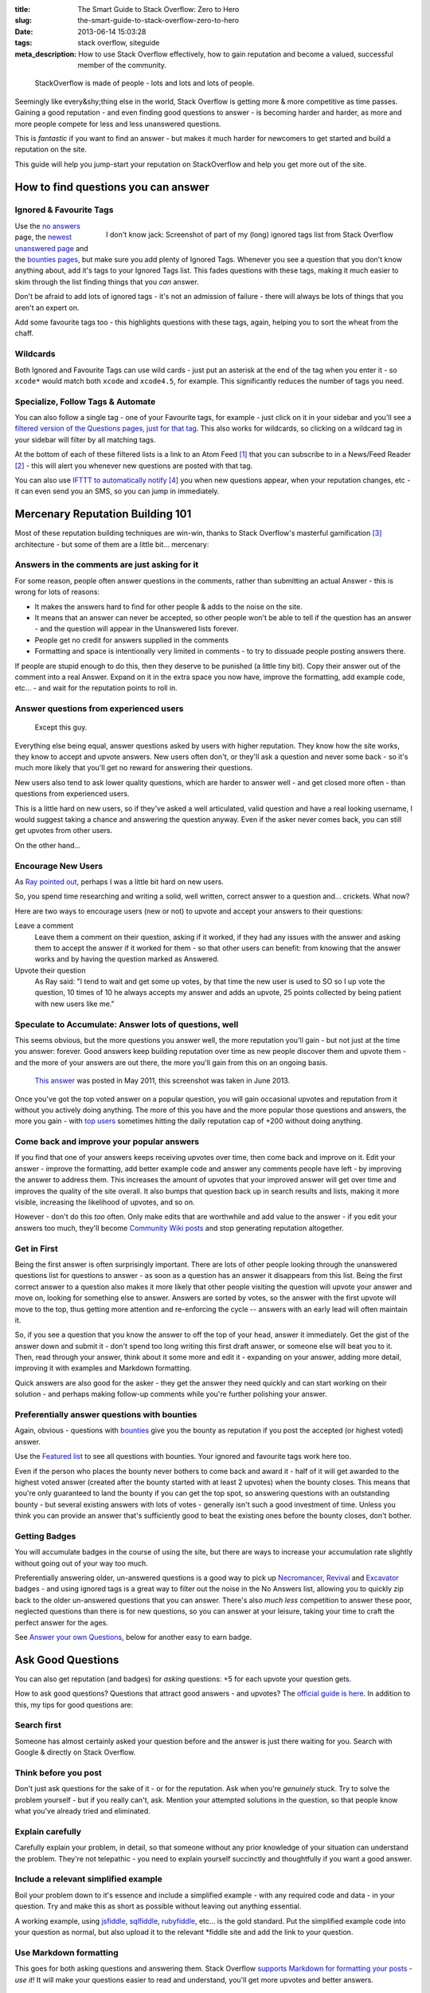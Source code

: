 :title: The Smart Guide to Stack Overflow: Zero to Hero
:slug: the-smart-guide-to-stack-overflow-zero-to-hero
:date: 2013-06-14 15:03:28
:tags: stack overflow, siteguide
:meta_description: How to use Stack Overflow effectively, how to gain reputation and become a valued, successful member of the community.

.. figure:: /static/images/stackoverflow-logo-is-made-of-people-diagram.png

	StackOverflow is made of people - lots and lots and lots of people.

Seemingly like every&shy;thing else in the world, Stack Overflow is getting more & more competitive as time passes. Gaining a good reputation - and even finding good questions to answer - is becoming harder and harder, as more and more people compete for less and less unanswered questions.

This is *fantastic* if you want to find an answer - but makes it much harder for newcomers to get started and build a reputation on the site.

This guide will help you jump-start your reputation on StackOverflow and help you get more out of the site.

How to find questions you can answer
======================================

Ignored & Favourite Tags
--------------------------

.. figure:: /static/images/stack-overflow-ignored-tags.png
	:align: right
	:alt: Screenshot of part of my (very long) ignored tags list from Stack Overflow

	I don't know jack: Screenshot of part of my (long) ignored tags list from Stack Overflow


Use the `no answers <http://stackoverflow.com/unanswered/tagged/?tab=noanswers>`_ page, the `newest unanswered page <http://stackoverflow.com/unanswered/tagged/?tab=newest>`_ and the `bounties pages <http://stackoverflow.com/questions?sort=featured>`_, but make sure you add plenty of Ignored Tags. Whenever you see a question that you don't know anything about, add it's tags to your Ignored Tags list. This fades questions with these tags, making it much easier to skim through the list finding things that you *can* answer.

Don't be afraid to add lots of ignored tags - it's not an admission of failure - there will always be lots of things that you aren't an expert on.

Add some favourite tags too - this highlights questions with these tags, again, helping you to sort the wheat from the chaff.

Wildcards
---------------

.. image:: /static/images/stack-overflow-ignored-tags-add-with-wildcard.png

Both Ignored and Favourite Tags can use wild cards - just put an asterisk at the end of the tag when you enter it - so ``xcode*`` would match both ``xcode`` and ``xcode4.5``, for example. This significantly reduces the number of tags you need.

Specialize, Follow Tags & Automate
-------------------------------------

You can also follow a single tag - one of your Favourite tags, for example - just click on it in your sidebar and you'll see a `filtered version of the Questions pages, just for that tag <http://stackoverflow.com/questions/tagged/mysql%2A>`_. This also works for wildcards, so clicking on a wildcard tag in your sidebar will filter by all matching tags.

.. image:: /static/images/stack-overflow-follow-tags-feed-with-wildcard.png

At the bottom of each of these filtered lists is a link to an Atom Feed [#atomfeed]_ that you can subscribe to in a News/Feed Reader [#feedreader]_ - this will alert you whenever new questions are posted with that tag.

You can also use `IFTTT to automatically notify <https://ifttt.com/recipes/search?q=stackoverflow>`_ [#ifttt]_ you when new questions appear, when your reputation changes, etc - it can even send you an SMS, so you can jump in immediately.


Mercenary Reputation Building 101
======================================

Most of these reputation building techniques are win-win, thanks to Stack Overflow's masterful gamification [#gamification]_ architecture - but some of them are a little bit... mercenary:

Answers in the comments are just asking for it
--------------------------------------------------

For some reason, people often answer questions in the comments, rather than submitting an actual Answer - this is wrong for lots of reasons:

- It makes the answers hard to find for other people & adds to the noise on the site.
- It means that an answer can never be accepted, so other people won't be able to tell if the question has an answer - and the question will appear in the Unanswered lists forever.
- People get no credit for answers supplied in the comments
- Formatting and space is intentionally very limited in comments - to try to dissuade people posting answers there.

If people are stupid enough to do this, then they deserve to be punished (a little tiny bit). Copy their answer out of the comment into a real Answer. Expand on it in the extra space you now have, improve the formatting, add example code, etc... - and wait for the reputation points to roll in.

Answer questions from experienced users
-------------------------------------------

.. figure:: /static/images/screenshot-13-06-06-07-43-18-pm.png

   Except this guy.

Everything else being equal, answer questions asked by users with higher reputation. They know how the site works, they know to accept and upvote answers. New users often don't, or they'll ask a question and never some back - so it's much more likely that you'll get no reward for answering their questions.

New users also tend to ask lower quality questions, which are harder to answer well - and get closed more often - than questions from experienced users.

This is a little hard on new users, so if they've asked a well articulated, valid question and have a real looking username, I would suggest taking a chance and answering the question anyway. Even if the asker never comes back, you can still get upvotes from other users.

On the other hand...

Encourage New Users
------------------------

As `Ray pointed out <#article-comments-section>`_, perhaps I was a little bit hard on new users.

So, you spend time researching and writing a solid, well written, correct answer to a question and... crickets. What now?

Here are two ways to encourage users (new or not) to upvote and accept your answers to their questions:

Leave a comment
    Leave them a comment on their question, asking if it worked, if they had any issues with the answer and asking them to accept the answer if it worked for them - so that other users can benefit: from knowing that the answer works and by having the question marked as Answered.
Upvote their question
    As Ray said: "I tend to wait and get some up votes, by that time the new user is used to SO so I up vote the question, 10 times of 10 he always accepts my answer and adds an upvote, 25 points collected by being patient with new users like me."

Speculate to Accumulate: Answer lots of questions, well
--------------------------------------------------------
This seems obvious, but the more questions you answer well, the more reputation you'll gain - but not just at the time you answer: forever. Good answers keep building reputation over time as new people discover them and upvote them - and the more of your answers are out there, the more you'll gain from this on an ongoing basis.

.. figure:: /static/images/screenshot-13-06-06-07-27-10-pm.png

	`This answer <http://stackoverflow.com/questions/2675323/mysql-load-null-values-from-csv-data/5968530#5968530>`_ was posted in May 2011, this screenshot was taken in June 2013.

Once you've got the top voted answer on a popular question, you will gain occasional upvotes and reputation from it without you actively doing anything. The more of this you have and the more popular those questions and answers, the more you gain - with `top users <http://stackoverflow.com/users/1288/bill-the-lizard?tab=reputation>`_ sometimes hitting the daily reputation cap of +200 without doing anything.

Come back and improve your popular answers
---------------------------------------------

If you find that one of your answers keeps receiving upvotes over time, then come back and improve on it. Edit your answer - improve the formatting, add better example code and answer any comments people have left - by improving the answer to address them. This increases the amount of upvotes that your improved answer will get over time and improves the quality of the site overall.
It also bumps that question back up in search results and lists, making it more visible, increasing the likelihood of upvotes, and so on.

However - don't do this *too* often. Only make edits that are worthwhile and add value to the answer - if you edit your answers too much, they'll become `Community Wiki posts <http://meta.stackoverflow.com/questions/11740/what-are-community-wiki-posts>`_ and stop generating reputation altogether.

Get in First
-------------------
Being the first answer is often surprisingly important. There are lots of other people looking through the unanswered questions list for questions to answer - as soon as a question has an answer it disappears from this list. Being the first correct answer to a question also makes it more likely that other people visiting the question will upvote your answer and move on, looking for something else to answer. Answers are sorted by votes, so the answer with the first upvote will move to the top, thus getting more attention and re-enforcing the cycle -- answers with an early lead will often maintain it.

So, if you see a question that you know the answer to off the top of your head, answer it immediately. Get the gist of the answer down and submit it - don't spend too long writing this first draft answer, or someone else will beat you to it. Then, read through your answer, think about it some more and edit it - expanding on your answer, adding more detail, improving it with examples and Markdown formatting.

Quick answers are also good for the asker - they get the answer they need quickly and can start working on their solution - and perhaps making follow-up comments while you're further polishing your answer.

Preferentially answer questions with bounties
------------------------------------------------
Again, obvious - questions with `bounties <http://stackoverflow.com/helpcenter/bounty>`_ give you the bounty as reputation if you post the accepted (or highest voted) answer.

.. image:: /static/images/screenshot-13-06-06_07-12-23-pm.png


Use the `Featured list <http://stackoverflow.com/questions?pagesize=50&sort=featured>`_ to see all questions with bounties. Your ignored and favourite tags work here too.

Even if the person who places the bounty never bothers to come back and award it - half of it will get awarded to the highest voted answer (created after the bounty started with at least 2 upvotes) when the bounty closes. This means that you're only guaranteed to land the bounty if you can get the top spot, so answering questions with an outstanding bounty - but several existing answers with lots of votes - generally isn't such a good investment of time. Unless you think you can provide an answer that's sufficiently good to beat the existing ones before the bounty closes, don't bother.

Getting Badges
--------------

.. image:: /static/images/screenshot-13-06-06_07-14-59-pm.png

You will accumulate badges in the course of using the site, but there are ways to increase your accumulation rate slightly without going out of your way too much.

Preferentially answering older, un-answered questions is a good way to pick up `Necromancer <http://stackoverflow.com/badges/17/necromancer?userid=259698>`_, `Revival <http://stackoverflow.com/badges/837/revival?userid=259698>`_ and `Excavator <http://stackoverflow.com/badges/1287/excavator?userid=259698>`_ badges - and using ignored tags is a great way to filter out the noise in the No Answers list, allowing you to quickly zip back to the older un-answered questions that you can answer. There's also *much less* competition to answer these poor, neglected questions than there is for new questions, so you can answer at your leisure, taking your time to craft the perfect answer for the ages.

See `Answer your own Questions <#answer-your-own-questions>`_, below for another easy to earn badge.

Ask Good Questions
========================

You can also get reputation (and badges) for *asking* questions: +5 for each upvote your question gets.

How to ask good questions? Questions that attract good answers - and upvotes? The `official guide is here <http://stackoverflow.com/helpcenter/asking>`_. In addition to this, my tips for good questions are:

Search first
-----------------------------
Someone has almost certainly asked your question before and the answer is just there waiting for you. Search with Google & directly on Stack Overflow.

Think before you post
-----------------------------
Don't just ask questions for the sake of it - or for the reputation. Ask when you're *genuinely* stuck. Try to solve the problem yourself - but if you really can't, ask. Mention your attempted solutions in the question, so that people know what you've already tried and eliminated.

Explain carefully
-----------------------------

Carefully explain your problem, in detail, so that someone without any prior knowledge of your situation can understand the problem. They're not telepathic - you need to explain yourself succinctly and thoughtfully if you want a good answer.

Include a relevant simplified example
---------------------------------------

Boil your problem down to it's essence and include a simplified example - with any required code and data - in your question. Try and make this as short as possible without leaving out anything essential.

A working example, using `jsfiddle <http://jsfiddle.net/>`_, `sqlfiddle <http://sqlfiddle.com/>`_, `rubyfiddle <http://rubyfiddle.com/>`_, etc... is the gold standard. Put the simplified example code into your question as normal, but also upload it to the relevant \*fiddle site and add the link to your question.

Use Markdown formatting
----------------------------

This goes for both asking questions and answering them. Stack Overflow `supports Markdown for formatting your posts <http://stackoverflow.com/editing-help>`_ - *use it*! It will make your questions easier to read and understand, you'll get more upvotes and better answers.

Read before posting, then read it again afterwards
-----------------------------------------------------
Read you question through a few times before posting. Make sure that it's well phrased, well formatted and spelt correctly. Make sure that your example code and data is clear and concise and includes everything you would need to reproduce the problem.

Once you've posted it, read the live version and edit out the mistakes you missed before posting.

Answer your own Questions
=============================

In the unlikely event that you can't get any help from StackOverflow initially - but later figure out the solution yourself - post both the question and the answer at the same time. As `balpha <http://balpha.de/>`_ said in the `comments <#article-comments-section>`_:

    If you've had a hard or interesting problem for which there's nothing on Stack Overflow yet, and you have eventually managed to solve it yourself: Ask *and answer* the question. Someone else is bound to be having the same problem, and you already did the hard work. The "ask question" interface has a checkbox that lets you submit an answer alongside with the question. And if you've already asked the question, and then *later* managed to solve the problem: Go ahead, answer your own question.

    Not only can you spare the next person with the same issue having to figure it out all over again - you also have a chance to get an upvote from them on both the question and the answer, for a total of 15 reputation!

Reputation Bonanza!

If you later figure out the answer to one of your questions - or figure out a *better* answer, or a new solution becomes available, come back and tell everyone by either answering - or adding an answer - to your own question: everyone wins.

.. figure:: /static/images/stackoverflow-self-learner-badge.png
    :alt: Screenshot of the Self Learner Badge from StackOverflow

    Answered your own question with score of 3 or more.

This is `offically encouraged <http://blog.stackoverflow.com/2011/07/its-ok-to-ask-and-answer-your-own-questions/>`_ - there are even badges for doing it, so Ask and Answer away!

----------------

If you've got any tips or advice I've missed, I'd love to hear about them in the comments below.

----------------

Footnotes & References
--------------------------

.. [#atomfeed] **Atom Feeds** (like RSS Feeds) can be used to allow users to subscribe to updates from a website: http://en.wikipedia.org/wiki/Atom_(standard)
.. [#feedreader] A **Feed Reader** is a piece of software (Desktop, Mobile or Web based) that allows users to collect/aggregate and read their Feeds, manage subscriptions and send notifications: http://en.wikipedia.org/wiki/Feed_reader
.. [#gamification] **Gamification** is the use of game thinking and game mechanics in a non-game context in order to engage users and solve problems: http://en.wikipedia.org/wiki/Gamification
.. [#ifttt] **IFTTT** enables you to create and share "recipes" that fit the simple statement: "if this then that". The "this" part of a recipe is a trigger. Some example triggers are "I’m tagged in a photo on Facebook" or "I check in on Foursquare." The "that" part of a recipe is an action. Some example actions are "send me a text message" or "create a status message on Facebook.": http://en.wikipedia.org/wiki/IFTTT